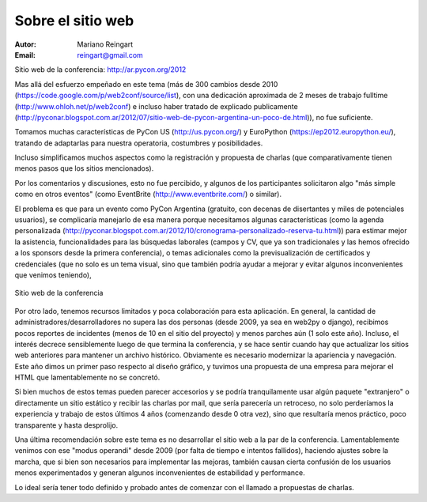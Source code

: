 ==================
Sobre el sitio web
==================

:Autor: Mariano Reingart
:Email: reingart@gmail.com

Sitio web de la conferencia: http://ar.pycon.org/2012

Mas allá del esfuerzo empeñado en este tema (más de 300 cambios desde
2010 (https://code.google.com/p/web2conf/source/list),
con  una dedicación aproximada de
2 meses de trabajo fulltime (http://www.ohloh.net/p/web2conf)
e incluso haber tratado de explicado publicamente (http://pyconar.blogspot.com.ar/2012/07/sitio-web-de-pycon-argentina-un-poco-de.html)),
no fue suficiente.

Tomamos muchas características de PyCon US (http://us.pycon.org/) y
EuroPython (https://ep2012.europython.eu/), tratando de adaptarlas para nuestra
operatoria, costumbres y posibilidades.

Incluso simplificamos muchos aspectos como la registración y propuesta de
charlas (que comparativamente tienen menos pasos que los sitios mencionados).

Por los comentarios y discusiones, esto no fue percibido, y algunos de los
participantes solicitaron algo "más simple como en otros eventos" (como
EventBrite (http://www.eventbrite.com/) o similar).

El problema es que para un evento como PyCon Argentina (gratuito, con decenas
de disertantes y miles de potenciales usuarios), se complicaría manejarlo de
esa manera porque necesitamos algunas características (como la agenda
personalizada (http://pyconar.blogspot.com.ar/2012/10/cronograma-personalizado-reserva-tu.html))
para estimar mejor la asistencia, funcionalidades para las
búsquedas laborales (campos y CV, que ya son tradicionales y las hemos
ofrecido a los sponsors desde la primera conferencia), o temas adicionales
como la previsualización de certificados y credenciales (que no solo es un
tema visual, sino que también podría ayudar a mejorar y evitar algunos
inconvenientes que venimos teniendo),

.. figure:: web/sshot.png
    :align: center
    :scale: 75 %

    Sitio web de la conferencia

Por otro lado, tenemos recursos limitados y poca colaboración para esta
aplicación. En general, la cantidad de administradores/desarrolladores no
supera las dos personas  (desde 2009, ya sea en web2py o django), recibimos
pocos reportes de incidentes (menos de 10 en el sitio del proyecto) y menos
parches aún (1 solo este año). Incluso, el interés decrece sensiblemente
luego de que termina la conferencia, y se hace sentir cuando hay que actualizar
los sitios web anteriores para mantener un archivo histórico.
Obviamente es necesario modernizar la apariencia y navegación. Este año dimos
un primer paso respecto al diseño gráfico, y tuvimos una propuesta de una
empresa para mejorar el HTML que lamentablemente no se concretó.

Si bien muchos de estos temas pueden parecer accesorios y se podría
tranquilamente usar algún paquete "extranjero" o directamente un sitio
estático y recibir las charlas por mail, que sería parecería un retroceso, no
solo perderíamos la experiencia y trabajo de estos últimos 4 años
(comenzando desde 0 otra vez), sino que resultaría menos práctico, poco
transparente y hasta desprolijo.

Una última recomendación sobre este tema es no desarrollar el sitio web a la
par de la conferencia. Lamentablemente venimos con ese "modus operandi" desde
2009 (por falta de tiempo e intentos fallidos), haciendo ajustes sobre la
marcha, que si bien son necesarios para implementar las mejoras, también
causan cierta confusión de los usuarios menos experimentados y generan algunos
inconvenientes de estabilidad y performance.

Lo ideal sería tener todo definido y probado antes de comenzar con el llamado
a propuestas de charlas.
